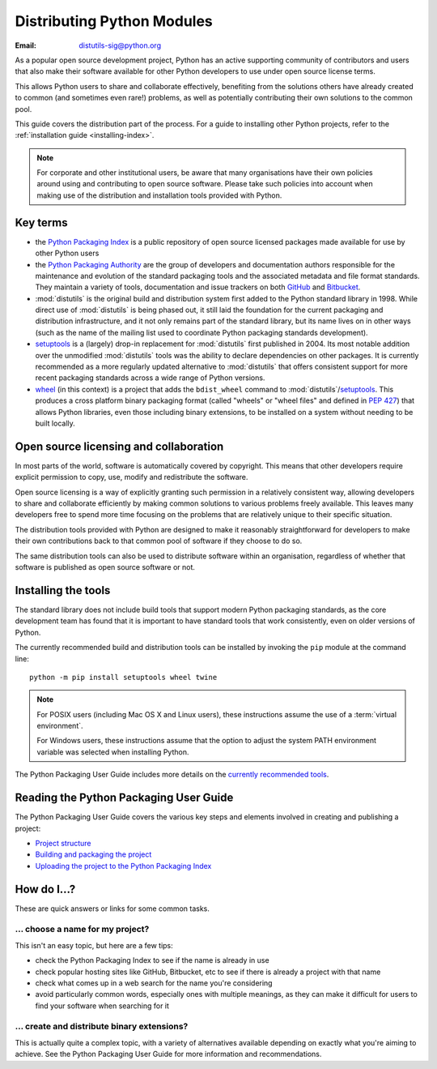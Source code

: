.. _distributing-index:

###############################
  Distributing Python Modules
###############################

:Email: distutils-sig@python.org


As a popular open source development project, Python has an active
supporting community of contributors and users that also make their software
available for other Python developers to use under open source license terms.

This allows Python users to share and collaborate effectively, benefiting
from the solutions others have already created to common (and sometimes
even rare!) problems, as well as potentially contributing their own
solutions to the common pool.

This guide covers the distribution part of the process. For a guide to
installing other Python projects, refer to the
:ref:`installation guide <installing-index>`.

.. note::

   For corporate and other institutional users, be aware that many
   organisations have their own policies around using and contributing to
   open source software. Please take such policies into account when making
   use of the distribution and installation tools provided with Python.


Key terms
=========

* the `Python Packaging Index <https://pypi.org>`__ is a public
  repository of open source licensed packages made available for use by
  other Python users
* the `Python Packaging Authority
  <https://www.pypa.io/>`__ are the group of
  developers and documentation authors responsible for the maintenance and
  evolution of the standard packaging tools and the associated metadata and
  file format standards. They maintain a variety of tools, documentation
  and issue trackers on both `GitHub <https://github.com/pypa>`__ and
  `Bitbucket <https://bitbucket.org/pypa/>`__.
* :mod:`distutils` is the original build and distribution system first added
  to the Python standard library in 1998. While direct use of :mod:`distutils`
  is being phased out, it still laid the foundation for the current packaging
  and distribution infrastructure, and it not only remains part of the
  standard library, but its name lives on in other ways (such as the name
  of the mailing list used to coordinate Python packaging standards
  development).
* `setuptools`_ is a (largely) drop-in replacement for :mod:`distutils` first
  published in 2004. Its most notable addition over the unmodified
  :mod:`distutils` tools was the ability to declare dependencies on other
  packages. It is currently recommended as a more regularly updated
  alternative to :mod:`distutils` that offers consistent support for more
  recent packaging standards across a wide range of Python versions.
* `wheel`_ (in this context) is a project that adds the ``bdist_wheel``
  command to :mod:`distutils`/`setuptools`_. This produces a cross platform
  binary packaging format (called "wheels" or "wheel files" and defined in
  :pep:`427`) that allows Python libraries, even those including binary
  extensions, to be installed on a system without needing to be built
  locally.

.. _setuptools: https://setuptools.readthedocs.io/en/latest/
.. _wheel: https://wheel.readthedocs.io/

Open source licensing and collaboration
=======================================

In most parts of the world, software is automatically covered by copyright.
This means that other developers require explicit permission to copy, use,
modify and redistribute the software.

Open source licensing is a way of explicitly granting such permission in a
relatively consistent way, allowing developers to share and collaborate
efficiently by making common solutions to various problems freely available.
This leaves many developers free to spend more time focusing on the problems
that are relatively unique to their specific situation.

The distribution tools provided with Python are designed to make it
reasonably straightforward for developers to make their own contributions
back to that common pool of software if they choose to do so.

The same distribution tools can also be used to distribute software within
an organisation, regardless of whether that software is published as open
source software or not.


Installing the tools
====================

The standard library does not include build tools that support modern
Python packaging standards, as the core development team has found that it
is important to have standard tools that work consistently, even on older
versions of Python.

The currently recommended build and distribution tools can be installed
by invoking the ``pip`` module at the command line::

    python -m pip install setuptools wheel twine

.. note::

   For POSIX users (including Mac OS X and Linux users), these instructions
   assume the use of a :term:`virtual environment`.

   For Windows users, these instructions assume that the option to
   adjust the system PATH environment variable was selected when installing
   Python.

The Python Packaging User Guide includes more details on the `currently
recommended tools`_.

.. _currently recommended tools: https://packaging.python.org/guides/tool-recommendations/#packaging-tool-recommendations

.. index::
   single: Python Package Index (PyPI)
   single: PyPI; (see Python Package Index (PyPI))

.. _publishing-python-packages:

Reading the Python Packaging User Guide
=======================================

The Python Packaging User Guide covers the various key steps and elements
involved in creating and publishing a project:

* `Project structure`_
* `Building and packaging the project`_
* `Uploading the project to the Python Packaging Index`_

.. _Project structure: \
    https://packaging.python.org/tutorials/distributing-packages/
.. _Building and packaging the project: \
   https://packaging.python.org/tutorials/distributing-packages/#packaging-your-project
.. _Uploading the project to the Python Packaging Index: \
   https://packaging.python.org/tutorials/distributing-packages/#uploading-your-project-to-pypi


How do I...?
============

These are quick answers or links for some common tasks.

... choose a name for my project?
---------------------------------

This isn't an easy topic, but here are a few tips:

* check the Python Packaging Index to see if the name is already in use
* check popular hosting sites like GitHub, Bitbucket, etc to see if there
  is already a project with that name
* check what comes up in a web search for the name you're considering
* avoid particularly common words, especially ones with multiple meanings,
  as they can make it difficult for users to find your software when
  searching for it


... create and distribute binary extensions?
--------------------------------------------

This is actually quite a complex topic, with a variety of alternatives
available depending on exactly what you're aiming to achieve. See the
Python Packaging User Guide for more information and recommendations.

.. seealso::

   `Python Packaging User Guide: Binary Extensions
   <https://packaging.python.org/guides/packaging-binary-extensions/>`__

.. other topics:

   Once the Development & Deployment part of PPUG is fleshed out, some of
   those sections should be linked from new questions here (most notably,
   we should have a question about avoiding depending on PyPI that links to
   https://packaging.python.org/en/latest/mirrors/)
